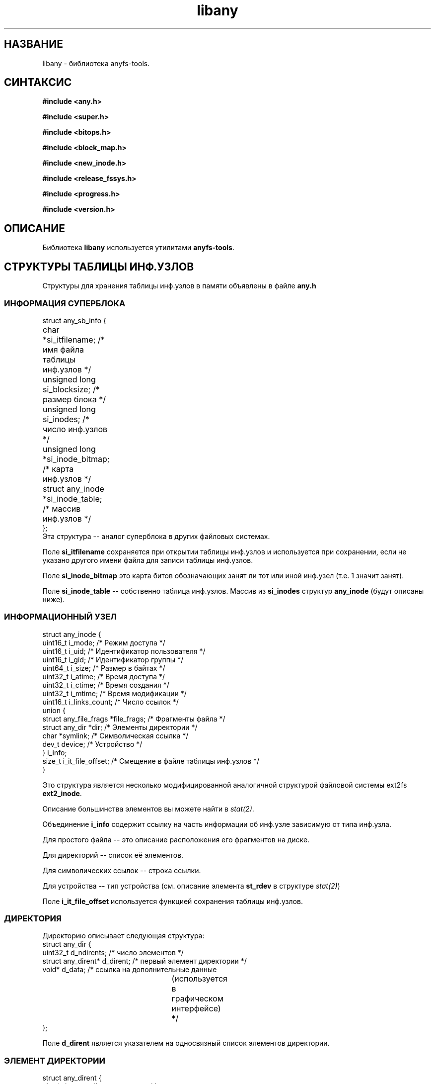.TH libany 3 "27 July 2007" "Version 0.84.12"
.SH "НАЗВАНИЕ"
libany \- библиотека anyfs-tools.

.SH "СИНТАКСИС"
.B #include <any.h>
.sp
.B #include <super.h>
.sp
.B #include <bitops.h>
.sp
.B #include <block_map.h>
.sp
.B #include <new_inode.h>
.sp
.B #include <release_fssys.h>
.sp
.B #include <progress.h>
.sp
.B #include <version.h>

.SH "ОПИСАНИЕ"
Библиотека 
.B libany 
используется утилитами
.BR anyfs-tools .

.SH "СТРУКТУРЫ ТАБЛИЦЫ ИНФ.УЗЛОВ"
Структуры для хранения таблицы инф.узлов в памяти объявлены в файле
.B any.h
.SS "ИНФОРМАЦИЯ СУПЕРБЛОКА"
.nf
struct any_sb_info {
	char *si_itfilename;               /* имя файла таблицы инф.узлов */
	unsigned long si_blocksize;        /* размер блока */
	unsigned long si_inodes;           /* число инф.узлов */
	unsigned long *si_inode_bitmap;    /* карта инф.узлов */
	struct any_inode *si_inode_table;  /* массив инф.узлов */
};
.fi
Эта структура -- аналог суперблока в других файловых системах.

Поле
.B si_itfilename
сохраняется при открытии таблицы инф.узлов и используется при сохранении, если \
не указано другого имени файла для записи таблицы инф.узлов.

Поле
.B si_inode_bitmap
это карта битов обозначающих занят ли тот или иной инф.узел
(т.е. 1 значит занят).

Поле
.BR si_inode_table " --"
собственно таблица инф.узлов. Массив из
.B si_inodes
структур
.B any_inode
(будут описаны ниже).

.SS "ИНФОРМАЦИОННЫЙ УЗЕЛ"
.nf
struct any_inode {
    uint16_t  i_mode;         /* Режим доступа */
    uint16_t  i_uid;          /* Идентификатор пользователя */
    uint16_t  i_gid;          /* Идентификатор группы */
    uint64_t  i_size;         /* Размер в байтах */
    uint32_t  i_atime;        /* Время доступа */
    uint32_t  i_ctime;        /* Время создания */
    uint32_t  i_mtime;        /* Время модификации */
    uint16_t  i_links_count;  /* Число ссылок */
    union {
        struct any_file_frags   *file_frags; /* Фрагменты файла */
        struct any_dir          *dir;        /* Элементы директории */
        char   *symlink;                     /* Символическая ссылка */
        dev_t  device;                       /* Устройство */
    } i_info;
    size_t    i_it_file_offset; /* Смещение в файле таблицы инф.узлов */
}
.fi

Это структура является несколько модифицированной аналогичной \
структурой файловой системы ext2fs
.BR ext2_inode .

Описание большинства элементов вы можете найти в
.IR stat(2) .

Объединение
.B i_info
содержит ссылку на часть информации об инф.узле зависимую от типа \
инф.узла.

Для простого файла -- это описание расположения его фрагментов на диске.

Для директорий -- список её элементов.

Для символических ссылок -- строка ссылки.

Для устройства -- тип устройства (см. описание элемента
.B st_rdev
в структуре
.IR stat(2) )

Поле
.B i_it_file_offset
используется функцией сохранения таблицы инф.узлов.

.SS "ДИРЕКТОРИЯ"
Директорию описывает следующая структура:
.nf
struct any_dir {
        uint32_t              d_ndirents; /* число элементов */
        struct any_dirent*    d_dirent;   /* первый элемент директории */
        void*                 d_data;     /* ссылка на дополнительные данные
					  	(используется в графическом
					  	интерфейсе) */
};
.fi

Поле
.B d_dirent
является указателем на односвязный список элементов директории.

.SS "ЭЛЕМЕНТ ДИРЕКТОРИИ"
.nf
struct any_dirent {
        char*               d_name;  /* имя элемента */
        uint32_t            d_inode; /* номер инф.узла */
        struct any_dirent   *d_next; /* следующий элемент директории */
};
.fi

.SS "ФРАГМЕНТЫ ФАЙЛА"
Для простого файла хранится информация о расположении его на диске \
в следующей структуре:
.nf
struct any_file_frags {
        uint32_t                   fr_nfrags; /* число фрагментов */
        struct any_file_fragment   *fr_frags; /* фрагменты */
};
.fi
Поле
.B fr_frags
является массивом из
.B fr_nfrags
элементов, описывающих каждый фрагмент файла.

.SS "ФРАГМЕНТ ФАЙЛА"
.nf
struct any_file_fragment {
        uint32_t    fr_start;     /* номер начального блока фрагмента */
        uint32_t    fr_length;    /* длина фрагмента в блоках */
};
.fi

Размер блока, используемый в этой структуре в качестве единицы измерения, \
определён в структуре
.BR any_sb_info .

Значение 0 элемента
.B fr_start
означает sparse-фрагмент (такой который не хранится на диске, но считается, \
что он заполнен нулями)

.SH "СОЗДАНИЕ/ЗАГРУЗКА/СОХРАНЕНИЕ ТАБЛИЦЫ ИНФ.УЗЛОВ"
Следующие функции объявлены в файле
.BR super.h .

.TP
.nf
.BI "int alloc_it(struct any_sb_info **" it ", unsigned long " "blocksize,"
.BI "        unsigned long " inodes ");"
.fi
Выделяет память для таблицы инф.узлов с размером блока
.B blocksize
и максимальным числом инф.узлов
.BR inodes , 
помещая указатель на структуру
.B any_sb_info
в
.BR *it .

Новая таблица инф.узлов заполняется нулями.

Возвращает 0 в случае успеха или -ENOMEM в случае не хватки памяти.

.TP
.BI "int realloc_it(struct any_sb_info *" it ", unsigned long " inodes ");"
Использует
.B realloc
чтобы изменить максимальное число элементов в таблице инф.узлов
.B it 
на
.BR inodes .

Имейте ввиду, что после этого вызова элементы 
.B si_inode_bitmap
и
.B si_inode_table
структуры
.B any_sb_info
таблицы инф.узлов могут изменить своё значение \
(т.е. таблица и карта инф.узлов могут изменить своё расположение \
в памяти) и любые указатели на инф.узлы вычисленные перед \
этим вызовом выражением вроде
.I (it->si_inode_table + ino)
или
.IR &(it->si_inode_table[ino]) .
потребуют обновления.

Возвращает 0 в случае успеха или выходит из программы со статусом ENOMEM.

.TP
.BI "int read_it(struct any_sb_info **" it ", char " itfilename "[]);"
Загружает таблицу инф.узлов из файла
.B itfilename
в память, помещая указатель на неё в
.BR *it .

Возвращает 0 в случае успеха или -ENOMEM, -ENAMETOOLONG, -EINVAL в случае \
ошибки. В случае ошибки ввода/вывода переменная errno будет \
хранить более точный код ошибки.

.TP
.BI "int write_it(struct any_sb_info *" it ", char " itfilename "[]);"
Сохраняет таблицу инф.узлов
.B it
в файл
.BR itfilename .

Если 
.B itfilename 
.IR "== NULL" ,
то берёт имя файла из поля
.BR it->si_itfilename .

Имейте ввиду, что этот вызов не освобождает память занимаемую \
таблицей инф.узлов (хотя вызов
.B read_it
выделяет память под загружаемую таблицу инф.узлов)

Возвращает 0 в случае успеха или 1 в случае ошибки. \
В случае ошибки ввода/вывода переменная errno будет \
хранить более точный код ошибки.

.TP
.BI "void free_it(struct any_sb_info *" info ");"
Освобождает память, занимаемую таблицей инф.узлов.

.SH "РАБОТА С КАРТАМИ БИТОВ"
Следующие функции объявлены в файле
.B bitops.h

.TP
.BI "int test_and_set_bit(unsigned int " nr ", unsigned long* " addr ");"
Устанавливает бит
.B nr
в карте битов
.BR addr .

Возвращает значение бита перед установкой.

.TP
.BI "set_bit(unsigned int " nr ", unsigned long* " addr ");"
Устанавливает бит
.B nr
в карте битов
.BR addr .

.TP
.BI "int test_and_clear_bit(unsigned int " nr ", unsigned long* " addr ");"
Очищает бит
.B nr
в карте битов
.BR addr .

Возвращает значение бита перед очищением.

.TP
.BI "clear_bit(unsigned int " nr ", unsigned long* " addr ");"
Очищает бит
.B nr
в карте битов
.BR addr .

.TP
.BI "int test_bit(unsigned int " nr ", unsigned long* " addr ");"
Возвращает значение бита 
.B nr
в карте бит
.BR addr .

.TP
.BI "int find_first_zero_bit(const unsigned long* " addr ", int " size ");"
Ищет первый нулевой бит в карте битов
.B addr 
размером
.BR size.

Возвращает номер найденного бита, или значение не меньшее
.B size
в случае неудачи.

.TP
.nf
.BI "int find_next_zero_bit(const unsigned long* " addr ", int " size ", "
.BI "        int " offset ");"
.fi
Ищет первый, начиная с бита
.BR offset ,
нулевой бит в карте битов
.B addr 
размером
.BR size.

Возвращает номер найденного бита, или значение не меньшее
.B size
в случае неудачи.

.SH "СОЗДАНИЕ КАРТЫ БЛОКОВ"
Следующие функции объявлены в файле
.B block_map.h

.TP
.nf
.BI "int fill_block_bitmap(struct any_sb_info *" info ", "
.BI "        unsigned long *" block_bitmap "," 
.BI "        any_blk_t " dev_size ","
.BI "        int " check_intersects ");"
.fi
Заполняет карту блоков, помечая блоки занятые простыми файлами, \
в соответствии с информацией из таблицы инф.узлов
.B info
для устройства размером
.BR dev_size .

Карта перед вызовом этой функции должна быть выделена \
в памяти и заполнена нулями.

Кроме прочих блоков функция помечает нулевой блок как системный.

Функция возвращает 0 в случае успеха или -1, если в таблице инф.узлов \
найдены файлы, разделяющие между собой информацию одних и тех же блоков \
(установка последнего параметра
.IR check_intersects
позволяет отменить проверку на пересечение блоков, что используется в утилите
.BR anysurrect ).

Это значит, что в процессе своей работы функция не должна ни разу \
найти уже установленного бита в карте блоков (вероятно, помеченного ей же \
как используемый блок другим инф.узлом).

.SH "СОЗДАНИЕ ФАЙЛОВ В ANYFS"
Следующие функции объявлены в файле
.B new_inode.h

.TP
.nf
.BI "int any_new_inode(struct any_sb_info *" info ", int " mode ", void* " data ,
.BI "        uint32_t " dirino ", uint32_t *" newino ");"
.fi
Создаёт инф.узел в таблице инф.узлов
.B info
с режимом доступа (и типом)
.B mode 
в директории инф.узла
.BR dirino .

Номер нового инф.узла помещается в переменную
.BR *newino .

В случае создания устройства (специального файла), указатель
.B data
должен указывать на переменную типа
.B dev_t
содержащей тип устройства.

Возвращает ноль в случае успеха. Завершает работу программы при
не хватке памяти.

.TP
.nf
.BI "int getpathino(char *" path ", uint32_t " root ", struct any_sb_info* " info ", 
.BI "        uint32_t *" ino ");"
.fi
Ищет элемент (директорию) с именем (путём)
.B path
считая корневым инф.узел (директорию)
.B root
в таблице инф.узлов
.BR info .

Помещает номер найденного инф.узла в переменную
.BR *ino .

Возвращает 0 в случае успеха, 1 -- в случае отсутствия жлемента с таким
именем, или -1, если инф.узел
.B root
не является директорией или является свободным инф.узлом.

.TP
.nf
.BI "int mkpathino(char *" path ", uint32_t " root ", struct any_sb_info* " info ", 
.BI "        uint32_t *" ino ");"
.fi
Тоже что
.BR getpathino() ,
но создаёт все директории пути в случае их отсутствия.

При этом в программе должна быть объявлена переменная
.IB mode_t " dir_umask;"
содержащая маску сбрасываемых бит доступа для создаваемых директорий.

.SH "ОСВОБОЖДЕНИЕ СИСТЕМНЫХ БЛОКОВ"
Следующие функции объявлены в файле
.B release_fssys.h

.TP
.nf
.BI "typedef int any_rwblk_t(unsigned long " from ", unsigned long " n ","
.BI "        char *" buffer ");"
.fi
Тип функции чтения/записи блока.

Функция этого типа должна считывать/записывать блоки начиная с
.B from
в количестве
.B n
штук в/из (заранее выделенного) буфера
.BR buffer .

Функция должна возвращать 0 в случае успеха, или отрицательное значение \
в случае ошибки ввода/вывода.

.TP
.BI "extern any_rwblk_t *" any_readblk ";"
Указатель на функцию чтения блока с устройства.

Присвойте этому указателю правильное значение перед вызовом
.BR any_release() .

.TP
.BI "extern any_rwblk_t *" any_writeblk ";"
Указатель на функцию записи блока на устройство.

Присвойте этому указателю правильное значение перед вызовом
.BR any_release() .

.TP
.BI "typedef int any_testblk_t(unsigned long " bitno ");"
Тип функции проверки занятости блока номер
.B bitno
устройства.

Функция этого типа должна возвращать 0, если проверяемый блок свободен.

.TP
.BI "extern any_testblk_t *" any_testblk ";"
Указатель на функцию проверки занятости блока устройства.

Эта функция должна возвращать 1, только, если блок устройства будет \
занят системной информацией.

Присвойте этому указателю правильное значение перед вызовом
.BR any_release() .

.TP
.BI "typedef unsigned long any_getblkcount_t();"
Тип функции для получения размера устройства в блоках.

.TP 
.BI "extern any_getblkcount_t *" any_getblkcount ";"
Указатель на функцию получения размера устройства.

Присвойте этому указателю правильное значение перед вызовом
.BR any_release() .

.TP
.nf
.BI "int any_release(struct any_sb_info *" info ", unsigned long *" block_bitmap "," 
.BI "        unsigned long " start ", unsigned long " length ");"
.fi
Освобождает
.B length
(в будущем) системных блоков ФС, начиная с блока
.BR start ,
от пользовательской информации, \
основываясь на информации из таблицы инф.узлов
.B info
и карте блоков (пользовательской информации)
.BR block_bitmap .

Функция будет использовать функции
.B any_readblk
и
.B any_writeblk
для чтения/записи с устройства, функцию
.B any_getblkcount
для получения размера устройства, а также функцию
.B any_testblk
для получения информации о расположении системных блоков на устройстве.

.TP
.nf
.BI "int any_release_sysinfo(struct any_sb_info *" info ","
.BI "        unsigned long *" block_bitmap ,
.BI "        any_rwblk_t *" readblk ,
.BI "        any_rwblk_t *" writeblk ,
.BI "        any_testblk_t *" testblk ,
.BI "        any_getblkcount_t *" getblkcount ");"
.fi
Освобождает 
.B все
(в будущем) системные блоки \
от пользовательской информации, \
основываясь на информации из таблицы инф.узлов
.B info
и карте блоков (пользовательской информации)
.BR block_bitmap .

Функция будет использовать функции
.B readblk
и
.B writeblk
для чтения/записи с устройства, функцию
.B getblkcount
для получения размера устройства, а также функцию
.B testblk
для получения информации о расположении системных блоков на устройстве.

.TP
.BI "int any_adddadd(struct any_sb_info *" info ");"
Функция добавляет во все директории таблицы инф.узлов
.B info
элементы "." и ".."

Эта функция используется в утилитах построения файловых систем
.BR build_e2fs " и " build_xfs ,
после освобождения блоков от системной информации. Именно поэтому
её объявление не было перенесено в другой файл.

.SH "СТРОКА ПРОГРЕССА"
Следующие функции объявлены в файле
.B progress.h

Эти функции были взяты из e2fsprogs и немного модифицированы.

.TP
.B struct progress_struct;
Структура для сохранения данных прогресса. Поля этой структуры \
используются функциями ниже, программисту использующему эти функции \
нет нужды исправлять их самостоятельно

.TP
.nf
.BI "void progress_init(struct progress_struct *" progress ,
.BI "        const char *" label ", uint32_t " max ");"
.fi
Инициализация строки прогресса
.B progress
с именем (пояснением действий программы для пользователя)
.B label
и максимальным значением
.BR max .

Максимальное значение установленное в ноль будет означать что \
число обрабатываемых единиц (блоков, файлов и т.п.) не известно \
(возможно эта строка прогресса будет отображать подсчёт этих элементов), \
в этом случае строка прогресса будет выглядеть не как
.br
<пояснение>: <номер обрабатываемого элемента>/<всего элементов>

а без указания максимального числа элементов:
.br
<пояснение>: <номер обрабатываемого элемента>

Эта возможность используется в
.B build_it 
для файловых систем которые не выдают правильное значение числа используемых \
инф.узлов (например, VFAT).

.TP
.BI "void progress_update(struct progress_struct *" progress \
                 ", uint32_t " val ");"
Обновление строки прогресса
.B progress
до значения
.BR val .

Эта функция возвращает курсор и записывает новое значение прогресса.

.TP
.BI "int if_progress_update(struct progress_struct *" progress \
                 ", uint32_t " val ");"
Позволяет узнать будет ли обновлена строка прогресса
.B progress
при обновлении её до значения
.BR val .

Функция используется в утилите
.B anysurrect
для принятия решения о возвращении курсора прогресса к его необходимому \
для обновления прогресса положению, которое изменяется при выводе \
индикатора типа распознаваемого файла.

.TP
.BI "int if_progress_updated(struct progress_struct *" progress \
                 ", uint32_t " val ");"
Позволяет узнать была ли обновлена строка прогресса
.B progress
при обновлении её до значения
.BR val .

Функция используется в утилите
.B anysurrect
для принятия решения о печати нового значения индикатора типа распознаваемого \
файла после обновления строки прогресса.

.TP
.BI "void progress_close(struct progress_struct *" progress ");"
Закрытие строки прогресса
.BR progress .

.SH "ВЕРСИЯ ANYFS-TOOLS"
Файл
.B version.h
имеет объявление двух макросов:

.TP
.B ANYFSTOOLS_VERSION
Строка обозначающая версию пакета anyfs-tools.

.TP
.B ANYFSTOOLS_DATE
Строка обозначающая дату релиза данной версии пакета anyfs-tools.

.SH "АВТОР"
Николай Кривченков aka unDEFER <undefer@gmail.com>

.SH "СООБЩЕНИЯ ОБ ОШИБКАХ"
Сообщения о любых проблемах с применением пакета
.B anyfs-tools
направляйте по адресу:
undefer@gmail.com

.SH "ДОСТУПНОСТЬ"
последнюю версию пакета вы можете получить на сайте проекта: \
http://anyfs-tools.sourceforge.net

.SH "СМ. ТАКЖЕ"
.BR anyfs-tools(8),
.BR build_it(8),
.BR anysurrect(8),
.BR stat(2)
